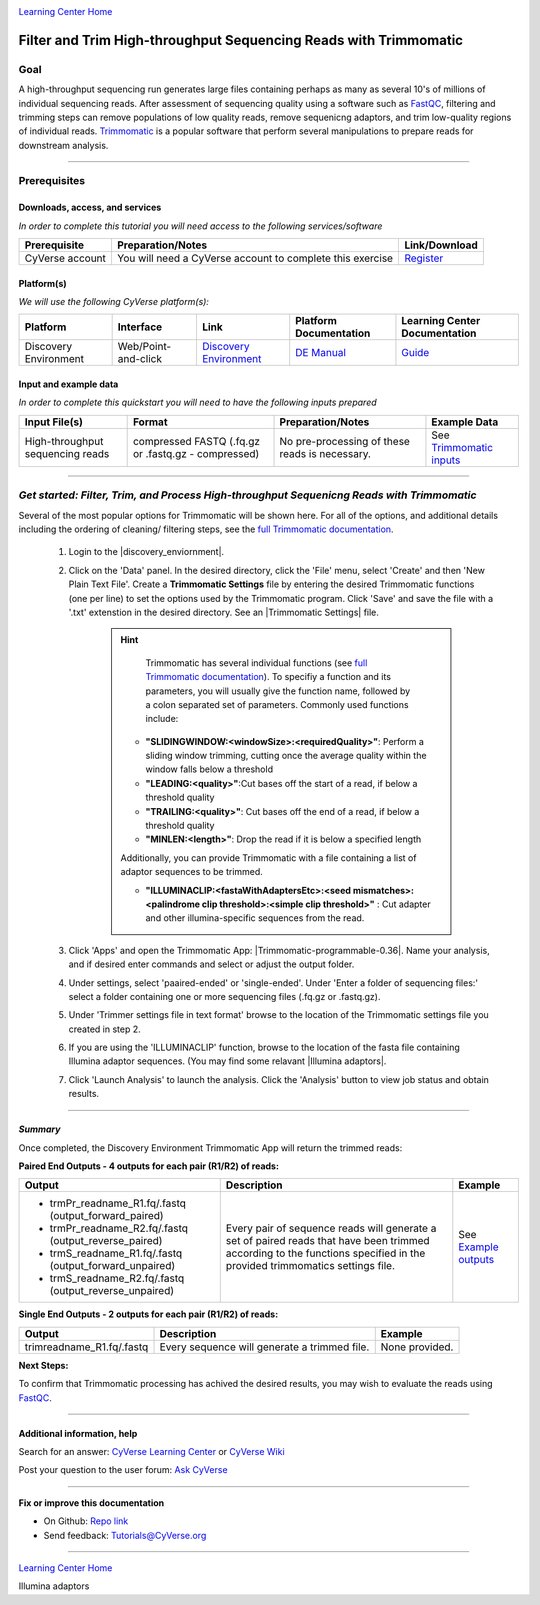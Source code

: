 |CyVerse logo|_

|Home_Icon|_
`Learning Center Home <http://learning.cyverse.org/>`_

Filter and Trim High-throughput Sequencing Reads with Trimmomatic
==================================================================

Goal
-----

A high-throughput sequencing run generates large files containing perhaps as many
as several 10's of millions of individual sequencing reads. After assessment of
sequencing quality using a software such as `FastQC <https://cyverse-fastqc-quickstart.readthedocs-hosted.com/en/latest/>`_,
filtering and trimming steps can remove populations of low quality reads, remove
sequenicng adaptors, and trim low-quality regions of individual reads. `Trimmomatic <http://www.usadellab.org/cms/?page=trimmomatic>`_
is a popular software that perform several manipulations to prepare reads for
downstream analysis.

----

Prerequisites
-------------

Downloads, access, and services
~~~~~~~~~~~~~~~~~~~~~~~~~~~~~~~

*In order to complete this tutorial you will need access to the following services/software*

..
	#### Comment: Modify the table below as needed ####

.. list-table::
    :header-rows: 1

    * - Prerequisite
      - Preparation/Notes
      - Link/Download
    * - CyVerse account
      - You will need a CyVerse account to complete this exercise
      - `Register <https://user.cyverse.org/>`_

Platform(s)
~~~~~~~~~~~

*We will use the following CyVerse platform(s):*

..
	#### Comment: Modify the table below as needed ####

.. list-table::
    :header-rows: 1

    * - Platform
      - Interface
      - Link
      - Platform Documentation
      - Learning Center Documentation
    * - Discovery Environment
      - Web/Point-and-click
      - `Discovery Environment <https://de.cyverse.org/de/>`_
      - `DE Manual <https://wiki.cyverse.org/wiki/display/DEmanual/Table+of+Contents>`_
      - `Guide <https://learning.cyverse.org/projects/discovery-environment-guide/en/latest/>`__

Input and example data
~~~~~~~~~~~~~~~~~~~~~~

*In order to complete this quickstart you will need to have the following inputs prepared*

.. list-table::
    :header-rows: 1

    * - Input File(s)
      - Format
      - Preparation/Notes
      - Example Data
    * - High-throughput sequencing reads
      - compressed FASTQ (.fq.gz or .fastq.gz - compressed)
      - No pre-processing of these reads is necessary.
      - See `Trimmomatic inputs <http://datacommons.cyverse.org/browse/iplant/home/shared/cyverse_training/quickstarts/trimmomatic/00_input>`_

------

*Get started: Filter, Trim, and Process High-throughput Sequenicng Reads with Trimmomatic*
-------------------------------------------------------------------------------------------

Several of the most popular options for Trimmomatic will be shown here. For all
of the options, and additional details including the ordering of cleaning/
filtering steps, see the `full Trimmomatic documentation <http://www.usadellab.org/cms/?page=trimmomatic>`_.

  1. Login to the |discovery_enviornment|.
  2. Click on the 'Data' panel. In the desired directory, click the 'File' menu,
     select 'Create' and then 'New Plain Text File'. Create a **Trimmomatic Settings**
     file by entering the desired Trimmomatic functions (one per line) to set the
     options used by the Trimmomatic program. Click 'Save' and save the file with
     a '.txt' extenstion in the desired directory. See an |Trimmomatic Settings|
     file.

	 .. hint::

		 Trimmomatic has several individual functions (see `full Trimmomatic documentation`_).
		 To specifiy a function and its parameters, you will usually give the function name, followed
		 by a colon separated set of parameters. Commonly used functions include:

            - **"SLIDINGWINDOW:<windowSize>:<requiredQuality>"**: Perform a sliding window trimming, cutting once
              the average quality within the window falls below a threshold
            - **"LEADING:<quality>"**:Cut bases off the start of a read, if below a threshold
              quality
            - **"TRAILING:<quality>"**: Cut bases off the end of a read, if below a threshold
              quality
            - **"MINLEN:<length>"**: Drop the read if it is below a specified length


            Additionally, you can provide Trimmomatic with a file containing a list
            of adaptor sequences to be trimmed.


            - **"ILLUMINACLIP:<fastaWithAdaptersEtc>:<seed mismatches>:<palindrome clip threshold>:<simple clip threshold>"**
              : Cut adapter and other illumina-specific sequences from the read.

  3. Click 'Apps' and open the Trimmomatic App: |Trimmomatic-programmable-0.36|.
     Name your analysis, and if desired enter commands and select or adjust the
     output folder.
  4. Under settings, select 'paaired-ended' or 'single-ended'. Under 'Enter a
     folder of sequencing files:' select a folder containing one or more sequencing
     files (.fq.gz or .fastq.gz).
  5. Under 'Trimmer settings file in text format' browse to the location of the
     Trimmomatic settings file you created in step 2.
  6. If you are using the 'ILLUMINACLIP' function, browse to the location of the
     fasta file containing Illumina adaptor sequences. (You may find some
     relavant |Illumina adaptors|.
  7. Click 'Launch Analysis' to launch the analysis. Click the 'Analysis' button
     to view job status and obtain results.

----

*Summary*
~~~~~~~~~~~

Once completed, the Discovery Environment Trimmomatic App will return the trimmed
reads:

**Paired End Outputs - 4 outputs for each pair (R1/R2) of reads:**

.. list-table::
    :header-rows: 1

    * - Output
      - Description
      - Example
    * - - trmPr_readname_R1.fq/.fastq (output_forward_paired)
        - trmPr_readname_R2.fq/.fastq (output_reverse_paired)
        - trmS_readname_R1.fq/.fastq (output_forward_unpaired)
        - trmS_readname_R2.fq/.fastq (output_reverse_unpaired)
      - Every pair of sequence reads will generate a set of paired reads that
        have been trimmed according to the functions specified in the provided
        trimmomatics settings file.
      - See `Example outputs <http://datacommons.cyverse.org/browse/iplant/home/shared/cyverse_training/quickstarts/trimmomatic/01_output>`_

**Single End Outputs - 2 outputs for each pair (R1/R2) of reads:**

.. list-table::
    :header-rows: 1

    * - Output
      - Description
      - Example
    * - trimreadname_R1.fq/.fastq
      - Every sequence will generate a trimmed file.
      - None provided.
..
    Summary

**Next Steps:**

To confirm that Trimmomatic processing has achived the desired results, you may
wish to evaluate the reads using `FastQC`_.


-----

Additional information, help
~~~~~~~~~~~~~~~~~~~~~~~~~~~~

..
    Short description and links to any reading materials

Search for an answer: `CyVerse Learning Center <http://learning.cyverse.org>`_ or `CyVerse Wiki <https://wiki.cyverse.org>`_

Post your question to the user forum:
`Ask CyVerse <http://ask.iplantcollaborative.org/questions>`_

----

**Fix or improve this documentation**

- On Github: `Repo link <https://github.com/CyVerse-learning-materials/trimmomatic_quickstart>`_
- Send feedback: `Tutorials@CyVerse.org <Tutorials@CyVerse.org>`_

----

|Home_Icon|_
`Learning Center Home <http://learning.cyverse.org/>`_

.. |CyVerse logo| image:: ./img/cyverse_rgb.png
    :width: 500
    :height: 100
.. _CyVerse logo: http://learning.cyverse.org/
.. |Home_Icon| image:: ./img/homeicon.png
    :width: 25
    :height: 25
.. _Home_Icon: http://learning.cyverse.org/
.. |discovery_enviornment| raw:: html

    <a href="https://de.cyverse.org/de/" target="_blank">Discovery Environment</a>

.. |Trimmomatic Settings| raw:: html

    <a href="http://datacommons.cyverse.org/browse/iplant/home/shared/cyverse_training/quickstarts/trimmomatic/00_input" target="_blank">example Trimmomatic Settings</a>

.. |Trimmomatic-programmable-0.36| raw:: html

    <a href="https://de.cyverse.org/de/?type=apps&app-id=8c0345b4-c63a-11e7-a0d5-008cfa5ae621&system-id=de" target="_blank">Trimmomatic-programmable-0.36</a>

.. |Illumina adaptors| raw:: html

    <a href="https://github.com/timflutre/trimmomatic/tree/master/adapters" target="_blank">Illumina adaptors</a>



Illumina adaptors
